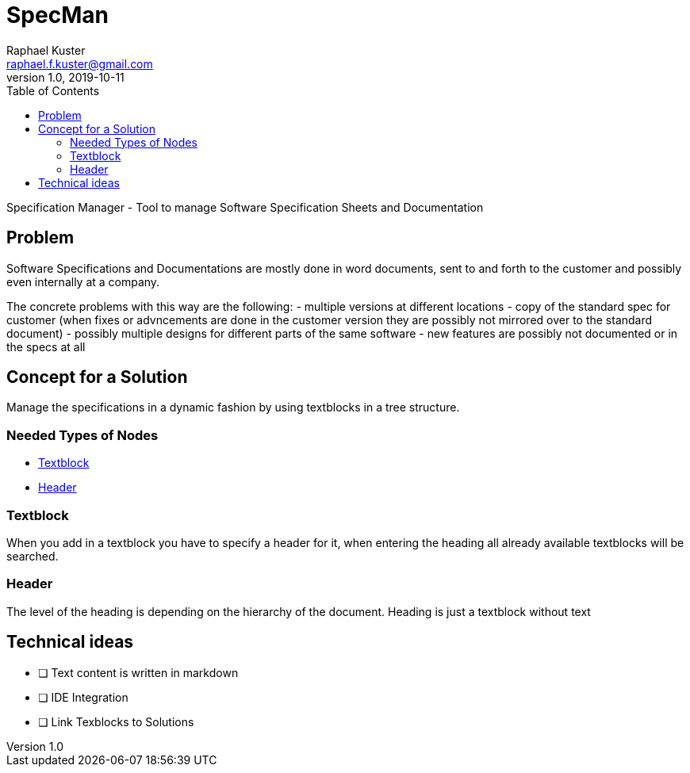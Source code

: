 = SpecMan
Raphael Kuster <raphael.f.kuster@gmail.com>
v1.0, 2019-10-11
:toc:
:imagesdir: assets/images
:homepage: https://bighoss.github.io

Specification Manager - Tool to manage Software Specification Sheets and Documentation

== Problem
Software Specifications and Documentations are mostly done in word documents, sent to and forth to the customer and possibly even internally at a company.

The concrete problems with this way are the following:
- multiple versions at different locations
- copy of the standard spec for customer (when fixes or advncements are done in the customer version they are possibly not mirrored over to the standard document)
- possibly multiple designs for different parts of the same software
- new features are possibly not documented or in the specs at all

== Concept for a Solution
Manage the specifications in a dynamic fashion by using textblocks in a tree structure.

=== Needed Types of Nodes
* <<Textblock>>
* <<Header>>

=== Textblock
When you add in a textblock you have to specify a header for it, when entering the heading all already available textblocks will be searched.

=== Header
The level of the heading is depending on the hierarchy of the document.
Heading is just a textblock without text

== Technical ideas
* [ ] Text content is written in markdown
* [ ] IDE Integration
* [ ] Link Texblocks to Solutions
